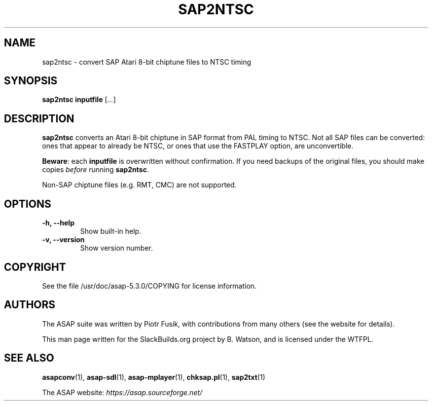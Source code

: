 .\" Man page generated from reStructuredText.
.
.
.nr rst2man-indent-level 0
.
.de1 rstReportMargin
\\$1 \\n[an-margin]
level \\n[rst2man-indent-level]
level margin: \\n[rst2man-indent\\n[rst2man-indent-level]]
-
\\n[rst2man-indent0]
\\n[rst2man-indent1]
\\n[rst2man-indent2]
..
.de1 INDENT
.\" .rstReportMargin pre:
. RS \\$1
. nr rst2man-indent\\n[rst2man-indent-level] \\n[an-margin]
. nr rst2man-indent-level +1
.\" .rstReportMargin post:
..
.de UNINDENT
. RE
.\" indent \\n[an-margin]
.\" old: \\n[rst2man-indent\\n[rst2man-indent-level]]
.nr rst2man-indent-level -1
.\" new: \\n[rst2man-indent\\n[rst2man-indent-level]]
.in \\n[rst2man-indent\\n[rst2man-indent-level]]u
..
.TH "SAP2NTSC" 1 "2024-03-19" "5.3.0" "SlackBuilds.org"
.SH NAME
sap2ntsc \- convert SAP Atari 8-bit chiptune files to NTSC timing
.\" RST source for sap2ntsc(1) man page. Convert with:
.
.\" rst2man.py sap2ntsc.rst > sap2ntsc.1
.
.SH SYNOPSIS
.sp
\fBsap2ntsc\fP \fBinputfile\fP [\fI\&...\fP]
.SH DESCRIPTION
.sp
\fBsap2ntsc\fP converts an Atari 8\-bit chiptune in SAP format from
PAL timing to NTSC. Not all SAP files can be converted: ones that
appear to already be NTSC, or ones that use the FASTPLAY option, are
unconvertible.
.sp
\fBBeware\fP: each \fBinputfile\fP is overwritten without confirmation.
If you need backups of the original files, you should make copies
\fIbefore\fP running \fBsap2ntsc\fP\&.
.sp
Non\-SAP chiptune files (e.g. RMT, CMC) are not supported.
.SH OPTIONS
.INDENT 0.0
.TP
.B \fB\-h\fP, \fB\-\-help\fP
Show built\-in help.
.TP
.B \fB\-v\fP, \fB\-\-version\fP
Show version number.
.UNINDENT
.SH COPYRIGHT
.sp
See the file /usr/doc/asap\-5.3.0/COPYING for license information.
.SH AUTHORS
.sp
The ASAP suite was written by Piotr Fusik, with contributions from many
others (see the website for details).
.sp
This man page written for the SlackBuilds.org project
by B. Watson, and is licensed under the WTFPL.
.SH SEE ALSO
.sp
\fBasapconv\fP(1), \fBasap\-sdl\fP(1), \fBasap\-mplayer\fP(1), \fBchksap.pl\fP(1), \fBsap2txt\fP(1)
.sp
The ASAP website: \fI\%https://asap.sourceforge.net/\fP
.\" Generated by docutils manpage writer.
.
